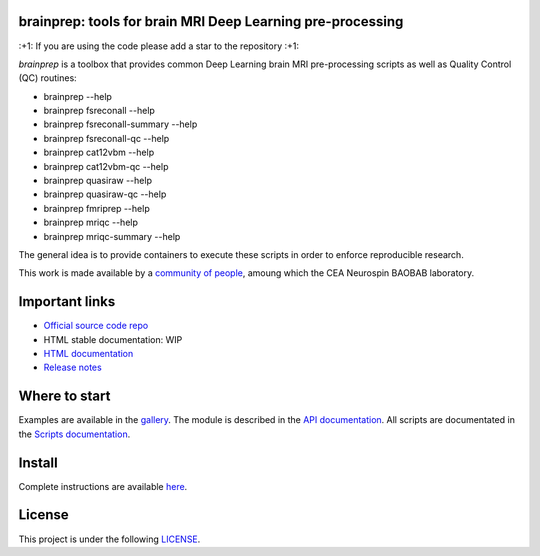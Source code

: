 
|PythonVersion|_ |Coveralls|_ |Travis|_ |PyPi|_ |Doc|_ |Docker|_

.. |PythonVersion| image:: https://img.shields.io/badge/python-3.6%20%7C%203.7%20%7C%203.8-blue
.. _PythonVersion: https://img.shields.io/badge/python-3.6%20%7C%203.7%20%7C%203.8-blue

.. |Coveralls| image:: https://coveralls.io/repos/neurospin-deepinsight/brainprep/badge.svg?branch=master&service=github
.. _Coveralls: https://coveralls.io/github/neurospin/brainprep

.. |Travis| image:: https://travis-ci.com/neurospin-deepinsight/brainprep.svg?branch=master
.. _Travis: https://travis-ci.com/neurospin/brainprep

.. |PyPi| image:: https://badge.fury.io/py/brainprep.svg
.. _PyPi: https://badge.fury.io/py/brainprep

.. |Doc| image:: https://readthedocs.org/projects/brainprep/badge/?version=latest
.. _Doc: https://brainprep.readthedocs.io/en/latest/?badge=latest

.. |Docker| image:: https://img.shields.io/docker/pulls/neurospin/brainprep
.. _Docker: https://hub.docker.com/r/neurospin/brainprep




brainprep: tools for brain MRI Deep Learning pre-processing
===========================================================

\:+1: If you are using the code please add a star to the repository :+1:

`brainprep` is a toolbox that provides common Deep Learning brain
MRI pre-processing scripts as well as Quality Control (QC) routines:

* brainprep --help
* brainprep fsreconall --help
* brainprep fsreconall-summary --help
* brainprep fsreconall-qc --help
* brainprep cat12vbm --help
* brainprep cat12vbm-qc --help
* brainprep quasiraw --help
* brainprep quasiraw-qc --help
* brainprep fmriprep --help
* brainprep mriqc --help
* brainprep mriqc-summary --help

The general idea is to provide containers to execute these scripts in order to
enforce reproducible research.

This work is made available by a `community of people
<https://github.com/neurospin-deepinsight/brainprep/blob/master/AUTHORS.rst>`_,
amoung which the CEA Neurospin BAOBAB laboratory.

.. image:: ./doc/source/_static/carousel/cat12.png
    :width: 800px
    :align: center

    
Important links
===============

- `Official source code repo <https://github.com/neurospin-deepinsight/brainprep>`_
- HTML stable documentation: WIP
- `HTML documentation <https://brainprep.readthedocs.io/en/latest>`_
- `Release notes <https://github.com/neurospin-deepinsight/brainprep/blob/master/CHANGELOG.rst>`_

Where to start
==============

Examples are available in the
`gallery <https://brainprep.readthedocs.io/en/latest/auto_gallery/index.html>`_.
The module is described in the
`API documentation <https://brainprep.readthedocs.io/en/latest/generated/brainprep.html>`_.
All scripts are documentated in the `Scripts documentation <https://brainprep.readthedocs.io/en/latest/generated/brainprep.workflow.html>`_.

Install
=======

Complete instructions are available `here
<https://brainprep.readthedocs.io/en/latest/generated/installation.html>`_.


License
=======

This project is under the following
`LICENSE <https://github.com/neurospin-deepinsight/brainprep/blob/master/LICENSE.rst>`_.

